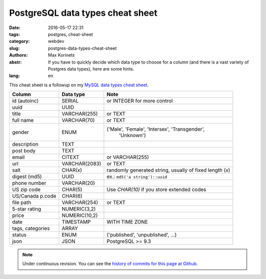 PostgreSQL data types cheat sheet
#################################

:date: 2016-05-17 22:31
:tags: postgres, cheat-sheet
:category: webdev
:slug: postgres-data-types-cheat-sheet
:authors: Max Korinets
:abstr: If you have to quickly decide which data type to choose for a column
        (and there is a vast variety of Postgres data types), here are some
        hints.
:lang: en

This cheat sheet is a followup on my `MySQL data types cheat sheet
<{filename}/mysql-common-data-types.rst>`_.

================  ===============  ============================================
Column            Data type        Note
================  ===============  ============================================
id (autoinc)      SERIAL           or INTEGER for more control
uuid              UUID
title             VARCHAR(255)     or TEXT
full name         VARCHAR(70)      or TEXT
gender            ENUM             ('Male', 'Female', 'Intersex', 'Transgender',
                                    'Unknown')
description       TEXT
post body         TEXT
email             CITEXT           or VARCHAR(255)
url               VARCHAR(2083)    or TEXT
salt              CHAR(*x*)        randomly generated string, usually of fixed
                                   length (*x*)
digest (md5)      UUID             ex.: ``md5('a string')::uuid``
phone number      VARCHAR(20)
US zip code       CHAR(5)          Use `CHAR(10)` if you store extended codes
US/Canada p.code  CHAR(6)
file path         VARCHAR(254)     or TEXT
5-star rating     NUMERIC(3,2)
price             NUMERIC(10,2)
date              TIMESTAMP        WITH TIME ZONE
tags, categories  ARRAY
status            ENUM             ('published', 'unpublished', …)
json              JSON             PostgreSQL >= 9.3
================  ===============  ============================================

.. note::
   Under continuous revision. You can see the `history of commits for this page
   at Github <https://github.com/yentsun/korinets.name/commits/master/content/
   postgres-data-types.rst>`_.
